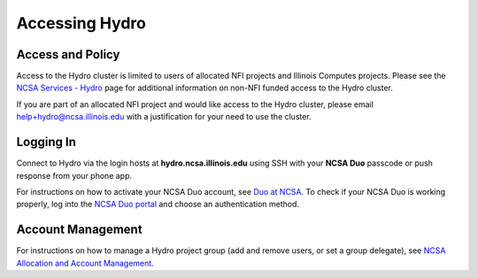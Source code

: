 .. _accessing:

Accessing Hydro
==================

.. _access-and-policy:

Access and Policy
----------------------

Access to the Hydro cluster is limited to users of allocated NFI projects and Illinois Computes projects. 
Please see the `NCSA Services - Hydro <https://wiki.ncsa.illinois.edu/display/FIN/Hydro>`_ page for additional information on non-NFI funded access to the Hydro cluster.

If you are part of an allocated NFI project and would like access to the Hydro cluster, please email `help+hydro@ncsa.illinois.edu <mailto:help+hydro@ncsa.illinois.edu?subject=access%20to%20Hydro%20cluster>`_ with a justification for your need to use the cluster.

.. _logging-in:

Logging In
--------------

Connect to Hydro via the login hosts at **hydro.ncsa.illinois.edu** using SSH with your **NCSA Duo** passcode or push response from your phone app.

For instructions on how to activate your NCSA Duo account, see `Duo at NCSA <https://wiki.ncsa.illinois.edu/display/cybersec/Duo+at+NCSA>`_. 
To check if your NCSA Duo is working properly, log into the `NCSA Duo portal <https://duo.security.ncsa.illinois.edu/portal>`_ and choose an authentication method.


**Account Management**
----------------------
 
For instructions on how to manage a Hydro project group (add and remove users, or set a group delegate), see `NCSA Allocation and Account Management <https://wiki.ncsa.illinois.edu/display/USSPPRT/NCSA+Allocation+and+Account+Management>`_.
